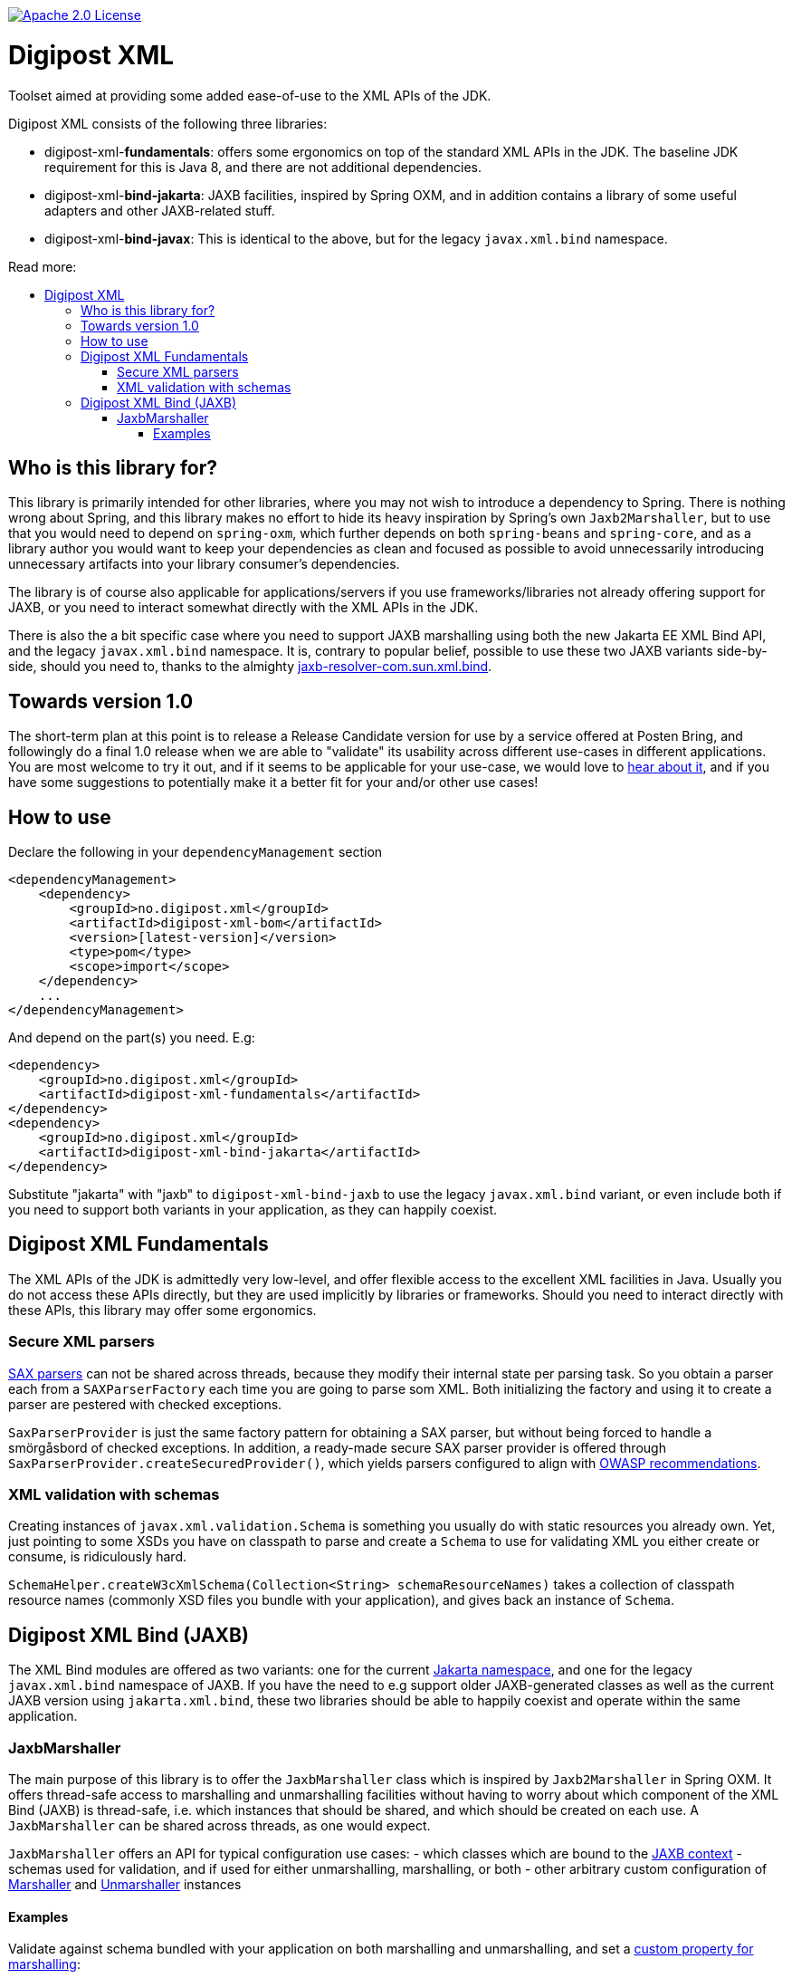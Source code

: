 :toc: macro
:toc-title: Read more:
:toclevels: 3

image::https://img.shields.io/badge/license-Apache%202-blue[Apache 2.0 License,link=https://www.apache.org/licenses/LICENSE-2.0]


= Digipost XML

Toolset aimed at providing some added ease-of-use to the XML APIs of the JDK.

Digipost XML consists of the following three libraries:

- digipost-xml-*fundamentals*: offers some ergonomics on top of the standard XML APIs in the JDK. The baseline JDK requirement for this is Java 8, and there are not additional dependencies.
- digipost-xml-*bind-jakarta*: JAXB facilities, inspired by Spring OXM, and in addition contains a library of some useful adapters and other JAXB-related stuff.
- digipost-xml-*bind-javax*: This is identical to the above, but for the legacy `javax.xml.bind` namespace.

toc::[]


== Who is this library for?

This library is primarily intended for other libraries, where you may not wish to introduce a dependency to Spring. There is nothing wrong about Spring, and this library makes no effort to hide its heavy inspiration by Spring's own `Jaxb2Marshaller`, but to use that you would need to depend on `spring-oxm`, which further depends on both `spring-beans`  and `spring-core`, and as a library author you would want to keep your dependencies as clean and focused as possible to avoid unnecessarily introducing unnecessary artifacts into your library consumer's dependencies.

The library is of course also applicable for applications/servers if you use frameworks/libraries not already offering support for JAXB, or you need to interact somewhat directly with the XML APIs in the JDK.

There is also the a bit specific case where you need to support JAXB marshalling using both the new Jakarta EE XML Bind API, and the legacy `javax.xml.bind` namespace. It is, contrary to popular belief, possible to use these two JAXB variants side-by-side, should you need to, thanks to the almighty https://github.com/digipost/jaxb-resolver-com.sun.xml.bind[jaxb-resolver-com.sun.xml.bind].


== Towards version 1.0

The short-term plan at this point is to release a Release Candidate version for use by a service offered at Posten Bring, and followingly do a final 1.0 release when we are able to "validate" its usability across different use-cases in different applications. You are most welcome to try it out, and if it seems to be applicable for your use-case, we would love to https://github.com/digipost/digipost-xml/issues[hear about it], and if you have some suggestions to potentially make it a better fit for your and/or other use cases!


== How to use

Declare the following in your `dependencyManagement` section

[,xml]
----
<dependencyManagement>
    <dependency>
        <groupId>no.digipost.xml</groupId>
        <artifactId>digipost-xml-bom</artifactId>
        <version>[latest-version]</version>
        <type>pom</type>
        <scope>import</scope>
    </dependency>
    ...
</dependencyManagement>
----

And depend on the part(s) you need. E.g:

[,xml]
----
<dependency>
    <groupId>no.digipost.xml</groupId>
    <artifactId>digipost-xml-fundamentals</artifactId>
</dependency>
<dependency>
    <groupId>no.digipost.xml</groupId>
    <artifactId>digipost-xml-bind-jakarta</artifactId>
</dependency>
----

Substitute "jakarta" with "jaxb" to `digipost-xml-bind-jaxb` to use the legacy `javax.xml.bind` variant, or even include both if you need to support both variants in your application, as they can happily coexist.



== Digipost XML Fundamentals

The XML APIs of the JDK is admittedly very low-level, and offer flexible access to the excellent XML facilities in Java. Usually you do not access these APIs directly, but they are used implicitly by libraries or frameworks. Should you need to interact directly with these APIs, this library may offer some ergonomics.

=== Secure XML parsers

https://www.oracle.com/java/technologies/jaxp-introduction.html[SAX parsers] can not be shared across threads, because they modify their internal state per parsing task. So you obtain a parser each from a `SAXParserFactory` each time you are going to parse som XML. Both initializing the factory and using it to create a parser are pestered with checked exceptions.

`SaxParserProvider` is just the same factory pattern for obtaining a SAX parser, but without being forced to handle a smörgåsbord of checked exceptions. In addition, a ready-made secure SAX parser provider is offered through `SaxParserProvider.createSecuredProvider()`, which yields parsers configured to align with https://cheatsheetseries.owasp.org/cheatsheets/XML_External_Entity_Prevention_Cheat_Sheet.html#jaxb-unmarshaller[OWASP recommendations].


=== XML validation with schemas

Creating instances of `javax.xml.validation.Schema` is something you usually do with static resources you already own. Yet, just pointing to some XSDs you have on classpath to parse and create a `Schema` to use for validating XML you either create or consume, is ridiculously hard.

`SchemaHelper.createW3cXmlSchema(Collection<String> schemaResourceNames)` takes a collection of classpath resource names (commonly XSD files you bundle with your application), and gives back an instance of `Schema`.



== Digipost XML Bind (JAXB)

The XML Bind modules are offered as two variants: one for the current https://eclipse-ee4j.github.io/jaxb-ri/[Jakarta namespace], and one for the legacy `javax.xml.bind` namespace of JAXB. If you have the need to e.g support older JAXB-generated classes as well as the current JAXB version using `jakarta.xml.bind`, these two libraries should be able to happily coexist and operate within the same application.


=== JaxbMarshaller

The main purpose of this library is to offer the `JaxbMarshaller` class which is inspired by `Jaxb2Marshaller` in Spring OXM. It offers thread-safe access to marshalling and unmarshalling facilities without having to worry about which component of the XML Bind (JAXB) is thread-safe, i.e. which instances that should be shared, and which should be created on each use. A `JaxbMarshaller` can be shared across threads, as one would expect.

`JaxbMarshaller` offers an API for typical configuration use cases:
- which classes which are bound to the https://jakarta.ee/specifications/platform/9/apidocs/jakarta/xml/bind/jaxbcontext[JAXB context]
- schemas used for validation, and if used for either unmarshalling, marshalling, or both
- other arbitrary custom configuration of https://jakarta.ee/specifications/platform/10/apidocs/jakarta/xml/bind/marshaller[Marshaller] and https://jakarta.ee/specifications/platform/10/apidocs/jakarta/xml/bind/unmarshaller[Unmarshaller] instances



==== Examples

Validate against schema bundled with your application on both marshalling and unmarshalling, and set a https://jakarta.ee/specifications/platform/10/apidocs/jakarta/xml/bind/marshaller#supportedProps[custom property for marshalling]:

[,java]
----
var marshaller = new JaxbMarshaller(
    MarshallingCustomization
        .validateUsingSchemaResources(Set.of("/xsd/my-schema-on-classpath.xsd"))
        .andThenOnMarshalling(marshaller -> marshaller.setProperty("jaxb.formatted.output", true)),
    ABoundClass.class, AnotherBoundClass.class);
----


Alternatively, often it is advisable to _not_ do a formal schema validation on XML consumed from an API response, as long as the unmarshaller is able to parse and map to your classes, as this enables the service to introduce changes to the responses in a backwards compatible manner. Say to introduce new error codes in a schema-defined enumeration, which clients may or may not support spesific handling for, or introduce new elements which clients are strictly not required to consume. A client making requests to a server with a server-defined schema, should most of the times validate the marshalled XML before sending it to the server.


[,java]
----
var marshaller = new JaxbMarshaller(
    MarshallingCustomization
        .onMarshalling(MarshallerCustomizer
            .validateUsingSchemaResources(Set.of("/xsd/my-schema-on-classpath.xsd"))
            .andThen(marshaller -> marshaller.setProperty("jaxb.formatted.output", true)))
        .andThenOnUnmarshalling(unmarshaller -> {
                // anything you want to do on the unmarshaller?
                // You can also supply UnmarshallerCustomizer.NO_CUSTOMIZATION to be
                // explicit, or just omit invocation of .andThenOnUnmarshalling(..)
            }),
    ABoundClass.class, AnotherBoundClass.class);
----

The `JaxbMarshaller` instance offers methods to either *marshal* (generate XML from Java objects) or *unmarshal* (parse XML and map contents to a Java object).
